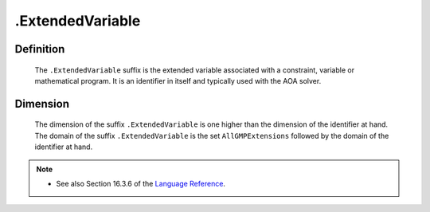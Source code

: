 .. _.ExtendedVariable:

.ExtendedVariable
=================

Definition
----------

    The ``.ExtendedVariable`` suffix is the extended variable associated
    with a constraint, variable or mathematical program. It is an identifier
    in itself and typically used with the AOA solver.

Dimension
---------

    The dimension of the suffix ``.ExtendedVariable`` is one higher than the
    dimension of the identifier at hand. The domain of the suffix
    ``.ExtendedVariable`` is the set ``AllGMPExtensions`` followed by the
    domain of the identifier at hand.

.. note::

    -  See also Section 16.3.6 of the `Language Reference <https://documentation.aimms.com/_downloads/AIMMS_ref.pdf>`__.
